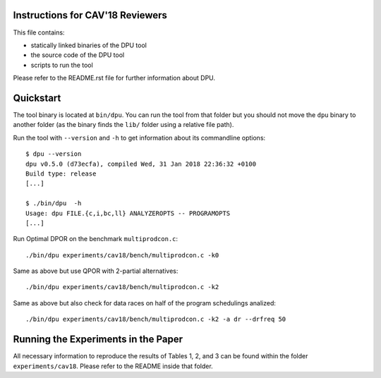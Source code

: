 
Instructions for CAV'18 Reviewers
=================================

This file contains:

- statically linked binaries of the DPU tool
- the source code of the DPU tool
- scripts to run the tool

Please refer to the README.rst file for further information about DPU.

Quickstart
==========

The tool binary is located at ``bin/dpu``. You can run the tool from that folder
but you should not move the ``dpu`` binary to another folder (as the binary
finds the ``lib/`` folder using a relative file path).

Run the tool with ``--version`` and ``-h`` to get information about its
commandline options::

 $ dpu --version
 dpu v0.5.0 (d73ecfa), compiled Wed, 31 Jan 2018 22:36:32 +0100
 Build type: release
 [...]

 $ ./bin/dpu  -h
 Usage: dpu FILE.{c,i,bc,ll} ANALYZEROPTS -- PROGRAMOPTS
 [...]

Run Optimal DPOR on the benchmark ``multiprodcon.c``::

 ./bin/dpu experiments/cav18/bench/multiprodcon.c -k0

Same as above but use QPOR with 2-partial alternatives::

 ./bin/dpu experiments/cav18/bench/multiprodcon.c -k2

Same as above but also check for data races on half of the program schedulings analized::

 ./bin/dpu experiments/cav18/bench/multiprodcon.c -k2 -a dr --drfreq 50


Running the Experiments in the Paper
====================================

All necessary information to reproduce the results of Tables 1, 2, and 3 can be
found within the folder ``experiments/cav18``. Please refer to the README inside
that folder.
